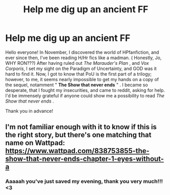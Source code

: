 #+TITLE: Help me dig up an ancient FF

* Help me dig up an ancient FF
:PROPERTIES:
:Author: TheMoosician
:Score: 1
:DateUnix: 1609608034.0
:DateShort: 2021-Jan-02
:FlairText: Request
:END:
Hello everyone! In November, I discovered the world of HPfanfiction, and ever since then, I've been reading H/Hr fics like a madman. ( Honestly, Jo, WHY RON???) After having ruled out /The Marauder's Plan/ , and /Vox Corporis/, I set my sight on the Paradigm of Uncertainty, and GOD was it hard to find it. Now, I got to know that PoU is the first part of a trilogy; however, to me, it seems nearly impossible to get my hands on a copy of the sequel, notamment " *The Show that never ends* " . I became so desperate, that I fought my insecurities, and came to reddit, asking for help. I'd be immensely grateful if anyone could show me a possibility to read /The Show that never ends/ .

Thank you in advance!


** I'm not familiar enough with it to know if this is the right story, but there's one matching that name on Wattpad: [[https://www.wattpad.com/838753855-the-show-that-never-ends-chapter-1-eyes-without-a]]
:PROPERTIES:
:Author: thrawnca
:Score: 2
:DateUnix: 1609617758.0
:DateShort: 2021-Jan-02
:END:

*** Aaaaah you've just saved my evening, thank you very much!!! <3
:PROPERTIES:
:Author: TheMoosician
:Score: 2
:DateUnix: 1609617903.0
:DateShort: 2021-Jan-02
:END:
